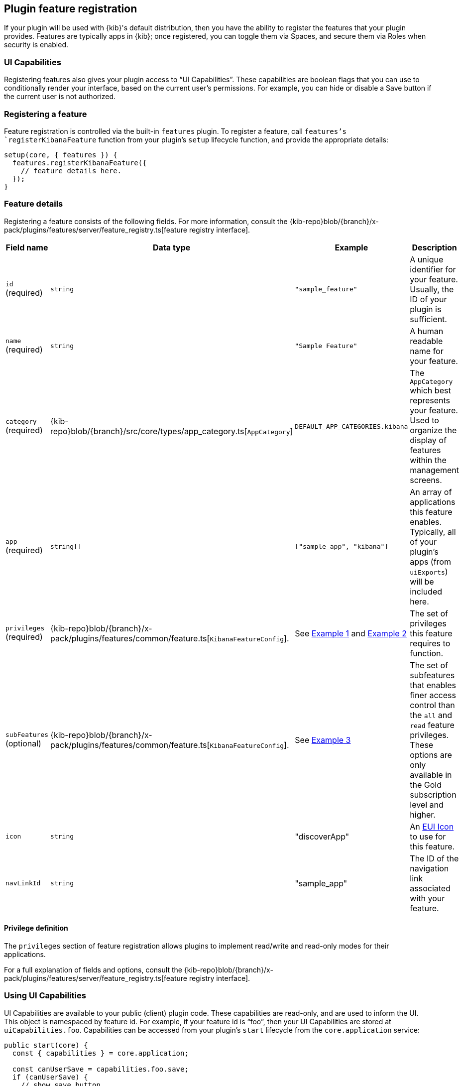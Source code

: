 [[development-plugin-feature-registration]]
== Plugin feature registration

If your plugin will be used with {kib}'s default distribution, then you have the ability to register the features that your plugin provides. Features are typically apps in {kib}; once registered, you can toggle them via Spaces, and secure them via Roles when security is enabled.

=== UI Capabilities

Registering features also gives your plugin access to “UI Capabilities”. These capabilities are boolean flags that you can use to conditionally render your interface, based on the current user's permissions. For example, you can  hide or disable a Save button if the current user is not authorized.

=== Registering a feature

Feature registration is controlled via the built-in `features` plugin. To register a feature, call `features`'s `registerKibanaFeature` function from your plugin's `setup` lifecycle function, and provide the appropriate details:

["source","javascript"]
-----------
setup(core, { features }) {
  features.registerKibanaFeature({
    // feature details here.
  });
}
-----------

=== Feature details
Registering a feature consists of the following fields. For more information, consult the {kib-repo}blob/{branch}/x-pack/plugins/features/server/feature_registry.ts[feature registry interface].


[cols="1a, 1a, 1a, 1a"]
|===
|Field name |Data type |Example |Description

|`id` (required)
|`string`
|`"sample_feature"`
|A unique identifier for your feature. Usually, the ID of your plugin is sufficient.

|`name` (required)
|`string`
|`"Sample Feature"`
|A human readable name for your feature.

|`category` (required)
|{kib-repo}blob/{branch}/src/core/types/app_category.ts[`AppCategory`]
|`DEFAULT_APP_CATEGORIES.kibana`
|The `AppCategory` which best represents your feature. Used to organize the display
of features within the management screens.

|`app` (required)
|`string[]`
|`["sample_app", "kibana"]`
|An array of applications this feature enables. Typically, all of your plugin's apps (from `uiExports`) will be included here.

|`privileges` (required)
|{kib-repo}blob/{branch}/x-pack/plugins/features/common/feature.ts[`KibanaFeatureConfig`].
|See <<example-1-canvas,Example 1>> and <<example-2-dev-tools,Example 2>>
|The set of privileges this feature requires to function.

|`subFeatures` (optional)
|{kib-repo}blob/{branch}/x-pack/plugins/features/common/feature.ts[`KibanaFeatureConfig`].
|See <<example-3-discover,Example 3>>
|The set of subfeatures that enables finer access control than the `all` and `read` feature privileges. These options are only available in the Gold subscription level and higher.

|`icon`
|`string`
|"discoverApp"
|An https://elastic.github.io/eui/#/display/icons[EUI Icon] to use for this feature.

|`navLinkId`
|`string`
|"sample_app"
|The ID of the navigation link associated with your feature.
|===

==== Privilege definition
The `privileges` section of feature registration allows plugins to implement read/write and read-only modes for their applications.

For a full explanation of fields and options, consult the {kib-repo}blob/{branch}/x-pack/plugins/features/server/feature_registry.ts[feature registry interface].

=== Using UI Capabilities

UI Capabilities are available to your public (client) plugin code. These capabilities are read-only, and are used to inform the UI. This object is namespaced by feature id. For example, if your feature id is “foo”, then your UI Capabilities are stored at `uiCapabilities.foo`.
Capabilities can be accessed from your plugin's `start` lifecycle from the `core.application` service:

["source","javascript"]
-----------
public start(core) {
  const { capabilities } = core.application;

  const canUserSave = capabilities.foo.save;
  if (canUserSave) {
    // show save button
  }
}
-----------

[[example-1-canvas]]
=== Example 1: Canvas Application
["source","javascript"]
-----------
public setup(core, { features }) {
  features.registerKibanaFeature({
    id: 'canvas',
    name: 'Canvas',
    icon: 'canvasApp',
    navLinkId: 'canvas',
    category: DEFAULT_APP_CATEGORIES.kibana,
    app: ['canvas', 'kibana'],
    catalogue: ['canvas'],
    privileges: {
      all: {
        savedObject: {
          all: ['canvas-workpad'],
          read: ['index-pattern'],
        },
        ui: ['save'],
      },
      read: {
        savedObject: {
          all: [],
          read: ['index-pattern', 'canvas-workpad'],
        },
        ui: [],
      },
    },
  });
}
-----------

This shows how the Canvas application might register itself as a {kib} feature.
Note that it specifies different `savedObject` access levels for each privilege:

- Users with read/write access (`all` privilege) need to be able to read/write `canvas-workpad` saved objects, and they need read-only access to `index-pattern` saved objects.
- Users with read-only access (`read` privilege) do not need to have read/write access to any saved objects, but instead get read-only access to `index-pattern` and `canvas-workpad` saved objects.

Additionally, Canvas registers the `canvas` UI app and `canvas` catalogue entry. This tells {kib} that these entities are available for users with either the `read` or `all` privilege.

The `all` privilege defines a single “save” UI Capability. To access this in the UI, Canvas could:

["source","javascript"]
-----------
public start(core) {
  const { capabilities } = core.application;

  const canUserSave = capabilities.canvas.save;
  if (canUserSave) {
    // show save button
  }
}
-----------

Because the `read` privilege does not define the `save` capability, users with read-only access will have their `uiCapabilities.canvas.save` flag set to `false`.

[[example-2-dev-tools]]
=== Example 2: Dev Tools

["source","javascript"]
-----------
public setup(core, { features }) {
  features.registerKibanaFeature({
    id: 'dev_tools',
    name: i18n.translate('xpack.features.devToolsFeatureName', {
      defaultMessage: 'Dev Tools',
    }),
    icon: 'devToolsApp',
    navLinkId: 'dev_tools',
    category: DEFAULT_APP_CATEGORIES.management,
    app: ['kibana'],
    catalogue: ['console', 'searchprofiler', 'grokdebugger'],
    privileges: {
      all: {
        api: ['console'],
        savedObject: {
          all: [],
          read: [],
        },
        ui: ['show'],
      },
      read: {
        api: ['console'],
        savedObject: {
          all: [],
          read: [],
        },
        ui: ['show'],
      },
    },
    privilegesTooltip: i18n.translate('xpack.features.devToolsPrivilegesTooltip', {
     defaultMessage:
       'User should also be granted the appropriate {es} cluster and index privileges',
   }),
  });
}
-----------

Unlike the Canvas example, Dev Tools does not require access to any saved objects to function. Dev Tools does specify an API endpoint, however. When this is configured, the Security plugin will automatically authorize access to any server API route that is tagged with `access:console`, similar to the following:

["source","javascript"]
-----------
server.route({
 path: '/api/console/proxy',
 method: 'POST',
 config: {
   tags: ['access:console'],
   handler: async (req, h) => {
     // ...
   }
 }
});
-----------

[[example-3-discover]]
=== Example 3: Discover

Discover takes advantage of subfeature privileges to allow fine-grained access control. In this example,
a single "Create Short URLs" subfeature privilege is defined, which allows users to grant access to this feature without having to grant the `all` privilege to Discover. In other words, you can grant `read` access to Discover, and also grant the ability to create short URLs.

["source","javascript"]
-----------
public setup(core, { features }) {
  features.registerKibanaFeature({
    {
      id: 'discover',
      name: i18n.translate('xpack.features.discoverFeatureName', {
        defaultMessage: 'Discover',
      }),
      order: 100,
      icon: 'discoverApp',
      navLinkId: 'discover',
      category: DEFAULT_APP_CATEGORIES.kibana,
      app: ['kibana'],
      catalogue: ['discover'],
      privileges: {
        all: {
          app: ['kibana'],
          catalogue: ['discover'],
          savedObject: {
            all: ['search', 'query'],
            read: ['index-pattern'],
          },
          ui: ['show', 'save', 'saveQuery'],
        },
        read: {
          app: ['kibana'],
          catalogue: ['discover'],
          savedObject: {
            all: [],
            read: ['index-pattern', 'search', 'query'],
          },
          ui: ['show'],
        },
      },
      subFeatures: [
        {
          name: i18n.translate('xpack.features.ossFeatures.discoverShortUrlSubFeatureName', {
            defaultMessage: 'Short URLs',
          }),
          privilegeGroups: [
            {
              groupType: 'independent',
              privileges: [
                {
                  id: 'url_create',
                  name: i18n.translate(
                    'xpack.features.ossFeatures.discoverCreateShortUrlPrivilegeName',
                    {
                      defaultMessage: 'Create Short URLs',
                    }
                  ),
                  includeIn: 'all',
                  savedObject: {
                    all: ['url'],
                    read: [],
                  },
                  ui: ['createShortUrl'],
                },
              ],
            },
          ],
        },
      ],
    }
  });
}
-----------
